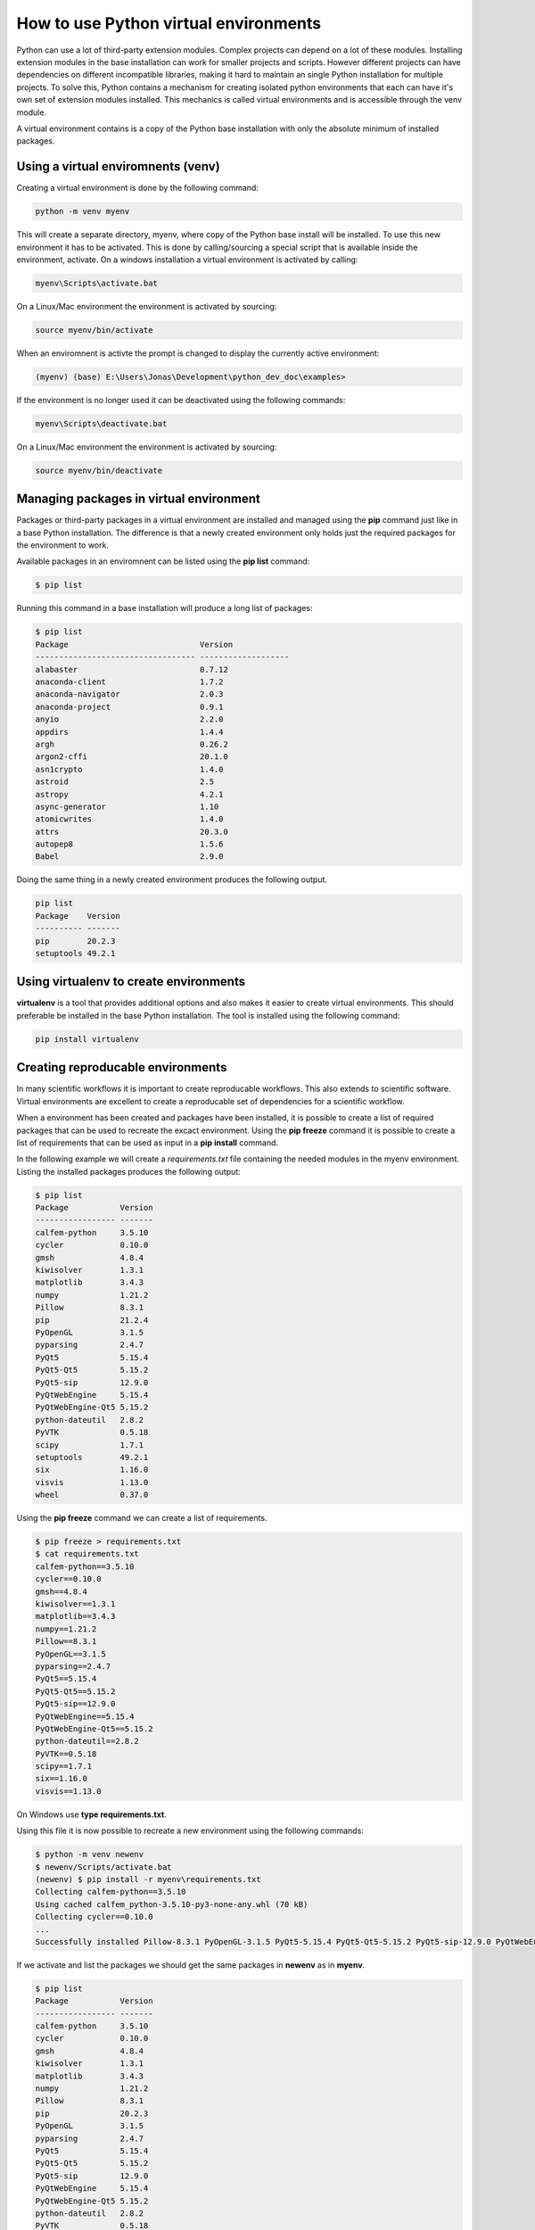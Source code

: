 How to use Python virtual environments
======================================

Python can use a lot of third-party extension modules. Complex projects can depend on a lot of these modules. Installing extension modules in the base installation can work for smaller projects and scripts. However different projects can have dependencies on different incompatible libraries, making it hard to maintain an single Python installation for multiple projects. To solve this, Python contains a mechanism for creating isolated python environments that each can have it's own set of extension modules installed. This mechanics is called virtual environments and is accessible through the venv module.

A virtual environment contains is a copy of the Python base installation with only the absolute minimum of installed packages.

Using a virtual enviromnents (venv)
-------------------------------------

Creating a virtual environment is done by the following command:

.. code-block:: bash
    
    python -m venv myenv

This will create a separate directory, myenv, where copy of the Python base install will be installed. To use this new environment it has to be activated. This is done by calling/sourcing a special script that is available inside the environment, activate. On a windows installation a virtual environment is activated by calling:

.. code-block:: bash

    myenv\Scripts\activate.bat

On a Linux/Mac environment the environment is activated by sourcing:

.. code-block:: bash

    source myenv/bin/activate

When an enviromnent is activte the prompt is changed to display the currently active environment:

.. code-block:: bash

    (myenv) (base) E:\Users\Jonas\Development\python_dev_doc\examples>

If the environment is no longer used it can be deactivated using the following commands:

.. code-block:: bash

    myenv\Scripts\deactivate.bat

On a Linux/Mac environment the environment is activated by sourcing:

.. code-block:: bash

    source myenv/bin/deactivate

Managing packages in virtual environment
----------------------------------------

Packages or third-party packages in a virtual environment are installed and managed using the **pip** command just like in a base Python installation. The difference is that a newly created environment only holds just the required packages for the environment to work. 

Available packages in an enviromnent can be listed using the **pip list** command:

.. code-block:: bash

    $ pip list

Running this command in a base installation will produce a long list of packages:

.. code-block:: bash

    $ pip list
    Package                            Version
    ---------------------------------- -------------------
    alabaster                          0.7.12
    anaconda-client                    1.7.2
    anaconda-navigator                 2.0.3
    anaconda-project                   0.9.1
    anyio                              2.2.0
    appdirs                            1.4.4
    argh                               0.26.2
    argon2-cffi                        20.1.0
    asn1crypto                         1.4.0
    astroid                            2.5
    astropy                            4.2.1
    async-generator                    1.10
    atomicwrites                       1.4.0
    attrs                              20.3.0
    autopep8                           1.5.6
    Babel                              2.9.0

Doing the same thing in a newly created environment produces the following output.

.. code-block:: bash

    pip list
    Package    Version
    ---------- -------
    pip        20.2.3
    setuptools 49.2.1

Using virtualenv to create environments
---------------------------------------

**virtualenv** is a tool that provides additional options and also makes it easier to create virtual environments. This should preferable be installed in the base Python installation. The tool is installed using the following command:

.. code-block:: bash

    pip install virtualenv

Creating reproducable environments
----------------------------------

In many scientific workflows it is important to create reproducable workflows. This also extends to scientific software. Virtual environments are excellent to create a reproducable set of dependencies for a scientific workflow. 

When a environment has been created and packages have been installed, it is possible to create a list of required packages that can be used to recreate the excact environment. Using the **pip freeze** command it is possible to create a list of requirements that can be used as input in a **pip install** command. 

In the following example we will create a *requirements.txt* file containing the needed modules in the myenv environment. Listing the installed packages produces the following output:

.. code-block:: bash

    $ pip list
    Package           Version
    ----------------- -------
    calfem-python     3.5.10
    cycler            0.10.0
    gmsh              4.8.4
    kiwisolver        1.3.1
    matplotlib        3.4.3
    numpy             1.21.2
    Pillow            8.3.1
    pip               21.2.4
    PyOpenGL          3.1.5
    pyparsing         2.4.7
    PyQt5             5.15.4
    PyQt5-Qt5         5.15.2
    PyQt5-sip         12.9.0
    PyQtWebEngine     5.15.4
    PyQtWebEngine-Qt5 5.15.2
    python-dateutil   2.8.2
    PyVTK             0.5.18
    scipy             1.7.1
    setuptools        49.2.1
    six               1.16.0
    visvis            1.13.0
    wheel             0.37.0

Using the **pip freeze** command we can create a list of requirements.

.. code-block:: bash

    $ pip freeze > requirements.txt
    $ cat requirements.txt
    calfem-python==3.5.10
    cycler==0.10.0
    gmsh==4.8.4
    kiwisolver==1.3.1
    matplotlib==3.4.3
    numpy==1.21.2
    Pillow==8.3.1
    PyOpenGL==3.1.5
    pyparsing==2.4.7
    PyQt5==5.15.4
    PyQt5-Qt5==5.15.2
    PyQt5-sip==12.9.0
    PyQtWebEngine==5.15.4
    PyQtWebEngine-Qt5==5.15.2
    python-dateutil==2.8.2
    PyVTK==0.5.18
    scipy==1.7.1
    six==1.16.0
    visvis==1.13.0     

On Windows use **type requirements.txt**.

Using this file it is now possible to recreate a new environment using the following commands:

.. code-block:: bash

    $ python -m venv newenv
    $ newenv/Scripts/activate.bat
    (newenv) $ pip install -r myenv\requirements.txt
    Collecting calfem-python==3.5.10
    Using cached calfem_python-3.5.10-py3-none-any.whl (70 kB)
    Collecting cycler==0.10.0
    ...
    Successfully installed Pillow-8.3.1 PyOpenGL-3.1.5 PyQt5-5.15.4 PyQt5-Qt5-5.15.2 PyQt5-sip-12.9.0 PyQtWebEngine-5.15.4 PyQtWebEngine-Qt5-5.15.2 PyVTK-0.5.18 calfem-python-3.5.10 cycler-0.10.0 gmsh-4.8.4 kiwisolver-1.3.1 matplotlib-3.4.3 numpy-1.21.2 pyparsing-2.4.7 python-dateutil-2.8.2 scipy-1.7.1 six-1.16.0 visvis-1.13.0

If we activate and list the packages we should get the same packages in **newenv** as in **myenv**.

.. code-block:: bash

    $ pip list
    Package           Version
    ----------------- -------
    calfem-python     3.5.10
    cycler            0.10.0
    gmsh              4.8.4
    kiwisolver        1.3.1
    matplotlib        3.4.3
    numpy             1.21.2
    Pillow            8.3.1
    pip               20.2.3
    PyOpenGL          3.1.5
    pyparsing         2.4.7
    PyQt5             5.15.4
    PyQt5-Qt5         5.15.2
    PyQt5-sip         12.9.0
    PyQtWebEngine     5.15.4
    PyQtWebEngine-Qt5 5.15.2
    python-dateutil   2.8.2
    PyVTK             0.5.18
    scipy             1.7.1
    setuptools        49.2.1
    six               1.16.0
    visvis            1.13.0

We now have an exact copy of the myenv environment. This can be useful to recreate the requiremenets for a scientific software package on a different system or resource.
